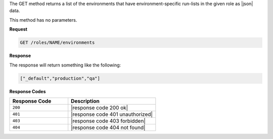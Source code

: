 .. The contents of this file are included in multiple topics.
.. This file should not be changed in a way that hinders its ability to appear in multiple documentation sets.

The GET method returns a list of the environments that have
environment-specific run-lists in the given role as |json| data.

This method has no parameters.

**Request**

.. code-block:: xml

   GET /roles/NAME/environments

**Response**

The response will return something like the following:

.. code-block:: javascript

   ["_default","production","qa"]

**Response Codes**

.. list-table::
   :widths: 200 300
   :header-rows: 1

   * - Response Code
     - Description
   * - ``200``
     - |response code 200 ok|
   * - ``401``
     - |response code 401 unauthorized|
   * - ``403``
     - |response code 403 forbidden|
   * - ``404``
     - |response code 404 not found|
